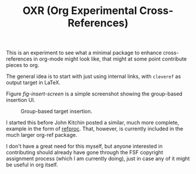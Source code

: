 #+TITLE: OXR (Org Experimental Cross-References)

This is an experiment to see what a minimal package to enhance cross-references in org-mode might look like, that might at some point contribute pieces to org.

The general idea is to start with just using internal links, with =cleveref= as output target in LaTeX.

Figure [[fig-insert-screen]] is a simple screenshot showing the group-based insertion UI.

#+caption: Group-based target insertion.
#+name: fig-insert-screen
[[./images/oxr-insert.png]]

I started this before John Kitchin posted a similar, much more complete, example in the form of [[https://github.com/jkitchin/org-ref/blob/master/org-ref-refproc.el][refproc]].
That, however, is currently included in the much larger org-ref package.

I don't have a great need for this myself, but anyone interested in contributing should already have gone through the FSF copyright assignment process (which I am currently doing), just in case any of it might be useful in org itself.
